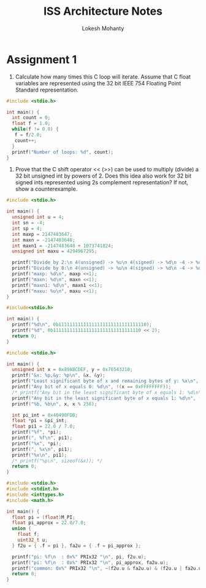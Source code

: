 #+title: ISS Architecture Notes
#+author: Lokesh Mohanty

* Assignment 1

1. Calculate how many times this C loop will iterate. Assume that C float variables are represented using the 32 bit IEEE 754 Floating Point Standard representation.

#+begin_src C
  #include <stdio.h>

  int main() {
    int count = 0;
    float f = 1.0;
    while(f != 0.0) {
     f = f/2.0; 
     count++;
    }
    printf("Number of loops: %d", count);
  }
#+end_src

#+RESULTS:
: Number of loops: 150

2. Prove that the C shift operator <<  (>>) can be used to multiply (divide) a 32 bit unsigned int by powers of 2. Does this idea also work for 32 bit signed ints represented using 2s complement representation? If not, show a counterexample.

#+begin_src C :results verbatim
  #include <stdio.h>

  int main() {
    unsigned int u = 4;
    int sn = -4;
    int sp = 4;
    int maxp = 2147483647;
    int maxn = -2147483648;
    int maxn1 = -2147483648 + 1073741824;
    unsigned int maxu = 4294967295;

    printf("Divide by 2:\n 4(unsigned) -> %u\n 4(signed) -> %d\n -4 -> %d\n", u >> 1, sp >> 1, sn >> 1);
    printf("Divide by 8:\n 4(unsigned) -> %u\n 4(signed) -> %d\n -4 -> %d\n", u >> 3, sp >> 3, sn >> 3);
    printf("maxp: %d\n", maxp <<1);
    printf("maxn: %d\n", maxn <<1);
    printf("maxn1: %d\n", maxn1 <<1);
    printf("maxu: %u\n", maxu <<1);
  }
#+end_src

#+RESULTS:
#+begin_example
Divide by 2:
 4(unsigned) -> 2
 4(signed) -> 2
 -4 -> -2
Divide by 8:
 4(unsigned) -> 0
 4(signed) -> 0
 -4 -> -1
maxp: -2
maxn: 0
maxn1: -2147483648
maxu: 4294967294
#+end_example


#+begin_src C
  #include<stdio.h>

  int main() {
    printf("%d\n", 0b11111111111111111111111111111110);
    printf("%d", 0b11111111111111111111111111111110 << 2);
    return 0;
  }
#+end_src

#+RESULTS:
| -2 |
| -8 |

#+begin_src C :results verbatim
  #include <stdio.h>

  int main() {
    unsigned int x = 0x89ABCDEF, y = 0x76543210;
    printf("&x: %p,&y: %p\n", &x, &y);
    printf("Least significant byte of x and remaining bytes of y: %x\n", (x & 0xFF) | (y & 0xFFFFFF00));
    printf("Any bit of x equals 0: %d\n", !(x == 0xFFFFFFFF));
    /* printf("Any bit in the least significant byte of x equals 1: %d\n", (x & 0xFF == 0) ? 0 : 1); */
    printf("Any bit in the least significant byte of x equals 1: %d\n", ((x & 0xFF) && 1));
    printf("%b, %b\n", x, x % 256);

    int pi_int = 0x40490FDB;
    float *pi = &pi_int;
    float pi1 = 22.0 / 7.0;
    printf("%f", *pi);
    printf(", %f\n", pi1);
    printf("%x", *pi);
    printf(", %x\n", pi1);
    printf("%x\n", pi1);
    /* printf("%p\n", sizeof(&x)); */
    return 0;
  }
#+end_src

#+RESULTS:
: &x: 0x7fff5ae5cc20,&y: 0x7fff5ae5cc24
: Least significant byte of x and remaining bytes of y: 765432ef
: Any bit of x equals 0: 1
: Any bit in the least significant byte of x equals 1: 1
: 10001001101010111100110111101111, 11101111
: 3.141593, 3.142857
: f1dcc0b8, f1dcc0bc
: f1dcc0c1


#+begin_src C :results verbatim
  #include <stdio.h>
  #include <stdint.h>
  #include <inttypes.h>
  #include <math.h>

  int main() {
    float pi = (float)M_PI;
    float pi_approx = 22.0/7.0;
    union {
      float f;
      uint32_t u;
    } f2u = { .f = pi }, fa2u = { .f = pi_approx };

    printf("pi: %f\n  : 0x%" PRIx32 "\n", pi, f2u.u);
    printf("pi: %f\n  : 0x%" PRIx32 "\n", pi_approx, fa2u.u);
    printf("common: 0x%" PRIx32 "\n", ~(f2u.u & fa2u.u) & (f2u.u | fa2u.u));
    return 0;
  }
#+end_src

#+RESULTS:
: pi: 3.141593
:   : 0x40490fdb
: pi: 3.142857
:   : 0x40492492
: common: 0x2b49
